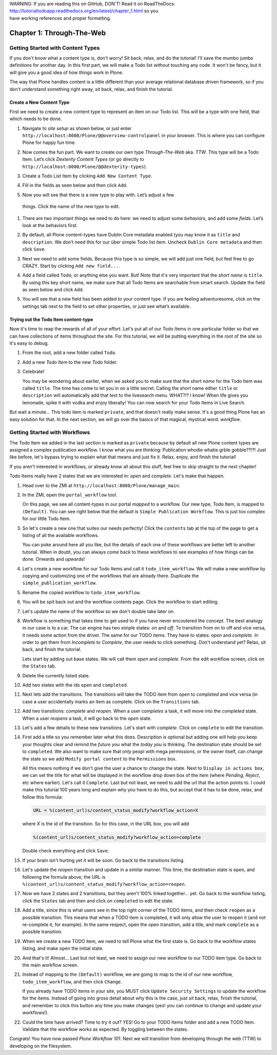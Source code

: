 .. line-block::

    WARNING: If you are reading this on GitHub, DON'T! Read it on ReadTheDocs:
    http://tutorialtodoapp.readthedocs.org/en/latest/chapter_1.html so you
    have working references and proper formatting.


==========================
Chapter 1: Through-The-Web
==========================

Getting Started with Content Types
==================================

If you don't know what a content type is, don't worry! Sit back, relax, and do
the tutorial! I'll save the mumbo jumbo definitions for another day. In this
first part, we will make a Todo list without touching any code. It won't be
fancy, but it will give you a good idea of how things work in Plone.

The way that Plone handles content is a little different than your average
relational database driven framework, so if you don't understand something right
away, sit back, relax, and finish the tutorial.


Create a New Content Type
-------------------------

First we need to create a new content type to represent an item on our Todo
list. This will be a type with one field, that which needs to be done.

#. Navigate to `site setup` as shown below, or just enter
   ``http://localhost:8080/Plone/@@overview-controlpanel`` in your browser. This
   is where you can configure Plone for happy fun time.

   .. image:: images/site_setup.jpg
      :width: 400px

#. Now comes the fun part. We want to create our own type `Through-The-Web` aka.
   `TTW`. This type will be a Todo Item. Let’s click `Dexterity Content Types`
   (or go directly to ``http://localhost:8080/Plone/@@dexterity-types``).

   .. image:: images/plone_configuration_panel.jpg
      :width: 400px

#. Create a Todo List Item by clicking ``Add New Content Type``.

   .. image:: images/add_content_type.jpg
      :width: 400px

#. Fill in the fields as seen below and then click ``Add``.

   .. image:: images/add_todo_content_type.jpg
      :width: 400px

#. Now you will see that there is a new type to play with. Let’s adjust a few
  things. Click the name of the new type to edit.

   .. image:: images/edit_todo_item.jpg
      :width: 400px

#. There are two important things we need to do here: we need to adjust some
   `behaviors`, and add some `fields`. Let’s look at the behaviors first.

   .. image:: images/todo_item_behaviors.jpg
      :width: 400px

#. By default, all Plone content-types have Dublin Core metadata enabled (you
   may know it as ``title`` and ``description``. We don’t need this for our
   über simple Todo list item. Uncheck ``Dublin Core metadata`` and then click
   ``Save``.

   .. image:: images/behaviors_config.jpg
      :width: 400px

#. Next we need to add some fields. Because this type is so simple, we will
   add just one field, but feel free to go CRAZY. Start by clicking
   ``Add new field...``.

   .. image:: images/add_new_field.jpg
      :width: 400px

#. Add a field called ``Todo``, or anything else you want. But! Note that it's
   very important that the `short name` is ``title``. By using this key short
   name, we make sure that all Todo Items are searchable from smart search.
   Update the field as seen below and click ``Add``.

   .. image:: images/add_todo_field.jpg
      :width: 400px

#. You will see that a new field has been added to your content type. If you are
   feeling adventuresome, click on the settings tab next to the field to set
   other properties, or just see what’s available.

   .. image:: images/final_todo_fields_config.jpg
      :width: 400px


Trying out the Todo Item content-type
-------------------------------------

Now it's time to reap the rewards of all of your effort. Let's put all of our
Todo Items in one particular folder so that we can have collections of items
throughout the site. For this tutorial, we will be putting everything in the
root of the site so it's easy to debug.

#. From the root, add a new folder called ``Todo``.

   .. image:: images/add_folder_menu.jpg
      :width: 400px

   .. image:: images/save_todo_folder.jpg
      :width: 400px

#. Add a new `Todo Item` to the new `Todo` folder.

   .. image:: images/add_todo_item.jpg
      :width: 400px

   .. image:: images/save_todo_item.jpg
      :width: 400px

#. Celebrate!

   .. image:: images/todo_item.jpg
      :width: 400px

   You may be wondering about earlier, when we asked you to make sure that the
   `short name` for the Todo Item was called ``title``. The time has come to let
   you in on a little secret. Calling the short name either ``title`` or
   ``description`` will automatically add that text to the livesearch menu.
   WHAT?!? I know! When life gives you lemonade, spike it with vodka and enjoy
   liberally! You can now search for your Todo Items in Live Search.

   .. image:: images/live_search_title.jpg
      :width: 400px

But wait a minute... This todo item is marked ``private``, and that doesn't
really make sense. It's a good thing Plone has an easy solution for that. In the
next section, we will go over the basics of that magical, mystical word:
`workflow`.


Getting Started with Workflows
==============================

The Todo Item we added in the last section is marked as ``private`` because by
default all new Plone content types are assigned a complex publication workflow.
I know what you are thinking: Publication whodie whatie grble gobble??!?! Just
like before, let's bypass trying to explain what that means and just fix it.
Relax, enjoy, and finish the tutorial!

If you aren't interested in workflows, or already know all about this stuff,
feel free to skip straight to the next chapter!

Todo Items really have 2 states that we are interested in: `open` and
`complete`. Let's make that happen.

#. Head over to the ZMI at ``http://localhost:8080/Plone/manage_main``.
#. In the ZMI, open the ``portal_workflow`` tool.

   .. image:: images/manage_portal_workflow.jpg
      :width: 400px

   On this page, we see all content-types in our portal `mapped` to a workflow.
   Our new type, Todo Item, is mapped to ``(Default)``. You can see right below
   that the default is ``Simple Publication Workflow``. This is just too complex
   for our little Todo Item.

   .. image:: images/default_workflow.jpg
      :width: 400px

#. So let's create a new one that suites our needs perfectly! Click the
   ``contents`` tab at the top of the page to get a listing of all the available
   workflows.

   .. image:: images/portal_workflow_contents.jpg
      :width: 400px

   You can poke around here all you like, but the details of each one of these
   workflows are better left to another tutorial. When in doubt, you can always
   come back to these workflows to see examples of how things can be done.
   Onwards and upwards!

#. Let's create a new workflow for our Todo Items and call it
   ``todo_item_workflow``. We will make a new workflow by copying and
   customizing one of the workflows that are already there. Duplicate the
   ``simple_publication_workflow``.

   .. image:: images/copy_workflow.jpg
      :width: 400px

#. Rename the copied workflow to ``todo_item_workflow``.

   .. image:: images/rename_workflow.jpg
      :width: 400px

   .. image:: images/save_rename_workflow.jpg
      :width: 400px

#. You will be spit back out and the workflow contents page. Click the workflow
   to start editing.

   .. image:: images/edit_todo_workflow.jpg
      :width: 400px

#. Let's update the name of the workflow so we don't double take later on.

   .. image:: images/retitle_workflow.jpg
      :width: 400px


#. Workflow is something that takes time to get used to if you have never
   encoutered the concept. The best analogy in our case is to a car. The car
   engine has two simple states: `on` and `off`. To transition from on to off
   and vice versa, it needs some action from the driver. The same for our TODO
   items. They have to states: `open` and `complete`. In order to get them
   from `Incomplete` to `Complete`, the user needs to click something. Don't
   understand yet? Relax, sit back, and finish the tutorial.

   Lets start by adding out base states. We will call them `open` and
   `complete`. From the edit workflow screen, click on the ``States`` tab.

   .. image:: images/workflow_base_view.jpg
      :width: 400px

#. Delete the currently listed state.

   .. image:: images/cleanup_states.jpg
      :width: 400px


#. Add two states with the ids ``open`` and ``completed``.

   .. image:: images/add_open.jpg
      :width: 200px

   .. image:: images/add_completed.jpg
      :width: 400px

#. Next lets add the transitions. The transitions will take the TODO item from
   `open` to `completed` and vice versa (in case a user accidentally marks an
   item as complete. Click on the ``Transitions`` tab.

   .. image:: images/transitions_tab.jpg
      :width: 400px

#. Add two transitions: `complete` and `reopen`. When a user `completes` a task,
   it will move into the `completed` state. When a user `reopens` a task, it
   will go back to the `open` state.

   .. image:: images/add_transitions.jpg
      :width: 400px

#. Let's add a few details to these new transitions. Let's start with
   `complete`. Click on ``complete`` to edit the transition.

   .. image:: images/edit_complete.jpg
      :width: 400px

#. First add a title so you remember later what this does. Description is
   optional but adding one will help you keep your thoughts clear and remind
   the `future you` what the `today you` is thinking. The destination state
   should be set to ``completed``. We also want to make sure that only peopl
   with mega permissions, or the owner itself, can change the state so we add
   ``Modify portal content`` to the ``Permissions`` box.

   All this means nothing if we don't give the user a chance to change the
   state. Next to ``Display in actions box``, we can set the title for what will
   be displayed in the workflow drop down box of the item (where `Pending`,
   `Reject`, etc where earlier). Let's call it ``Complete``. Last but not least,
   we need to add the url that the action points to. I could make this tutorial
   100 years long and explain why you have to do this, but accept that it has to
   be done, relax, and follow this formula:

   .. code-block:: bash

       URL = %(content_url)s/content_status_modify?workflow_action=X

   where `X` is the id of the transition. So for this case, in the URL box, you
   will add

   .. code-block:: bash

       %(content_url)s/content_status_modify?workflow_action=complete

   .. image:: images/complete_details.jpg
      :width: 400px

   Double check everything and click ``Save``.

#. If your brain isn't hurting yet it will be soon. Go back to the transitions
   listing.

   .. image:: images/youre_welcome.jpg
      :width: 400px

   .. image:: images/edit_reopen.jpg
      :width: 400px


#. Let's update the `reopen` transition and update in a similar manner. This
   time, the destination state is ``open``, and following the formula above, the
   URL is ``%(content_url)s/content_status_modify?workflow_action=reopen``.

   .. image:: images/save_reopen.jpg
      :width: 400px

#. Now we have 2 states and 2 transitions, but they aren't 100% linked
   together... yet. Go back to the workflow listing, click the ``States`` tab
   and then and click on ``completed`` to edit the state.

   .. image:: images/back_to_workflow.jpg
      :width: 400px

   .. image:: images/edit_completed.jpg
      :width: 400px

#. Add a title, since this is what users see in the top right corner of the
   TODO items, and then check ``reopen`` as a possible transition. This means
   that when a TODO item is completed, it will only allow the user to reopen it
   (and not re-complete it, for example). In the same respect, open the open
   transition, add a title, and mark ``complete`` as a possible transition.

   .. image:: images/save_completed.jpg
      :width: 400px

   .. image:: images/save_open.jpg
      :width: 400px

#. When we create a new TODO item, we need to tell Plone what the first state
   is. Go back to the workflow states listing, and make ``open`` the initial
   state.

   .. image:: images/initial_state.jpg
      :width: 400px

#. And that's it! Almost... Last but not least, we need to assign our new
   workflow to our TODO item type. Go back to the main workflow screen.

   .. image:: images/home_base.jpg
      :width: 400px

#. Instead of mapping to the ``(Default)`` workflow, we are going to map to the
   id of our new workflow, ``todo_item_workflow``, and then click ``Change``.

   If you already have TODO items in your site, you MUST click ``Update Security
   Settings`` to update the workflow for the items. Instead of going into gross
   detail about why this is the case, just sit back, relax, finish the tutorial,
   and remember to click this button any time you make changes (yes! you can
   continue to change and update your workflows!).

   .. image:: images/map_to_workflow.jpg
      :width: 400px

#. Could the time have arrived? Time to try it out? YES! Go to your TODO Items
   folder and add a new TODO Item. Validate that the workflow works as expected.
   By toggling between the states.

   .. image:: images/works.jpg
      :width: 400px

Congrats! You have now passed `Plone Workflow 101`. Next we will transition from
developing through the web (TTW) to developing on the filesystem.
